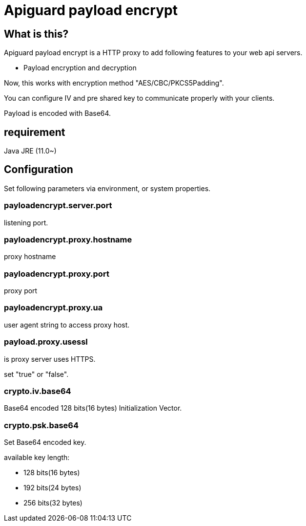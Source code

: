 = Apiguard payload encrypt

== What is this?

Apiguard payload encrypt is a HTTP proxy to add following features to your web api servers.

* Payload encryption and decryption

Now, this works with encryption method "AES/CBC/PKCS5Padding".

You can configure IV and pre shared key to communicate properly with your clients.

Payload is encoded with Base64.

== requirement

Java JRE (11.0~)

== Configuration

Set following parameters via environment, or system properties.

=== payloadencrypt.server.port

listening port.

=== payloadencrypt.proxy.hostname

proxy hostname

=== payloadencrypt.proxy.port

proxy port

=== payloadencrypt.proxy.ua

user agent string to access proxy host.

=== payload.proxy.usessl

is proxy server uses HTTPS.

set "true" or "false".


=== crypto.iv.base64

Base64 encoded 128 bits(16 bytes) Initialization Vector.


=== crypto.psk.base64

Set Base64 encoded key.

available key length:

* 128 bits(16 bytes)
* 192 bits(24 bytes)
* 256 bits(32 bytes)

